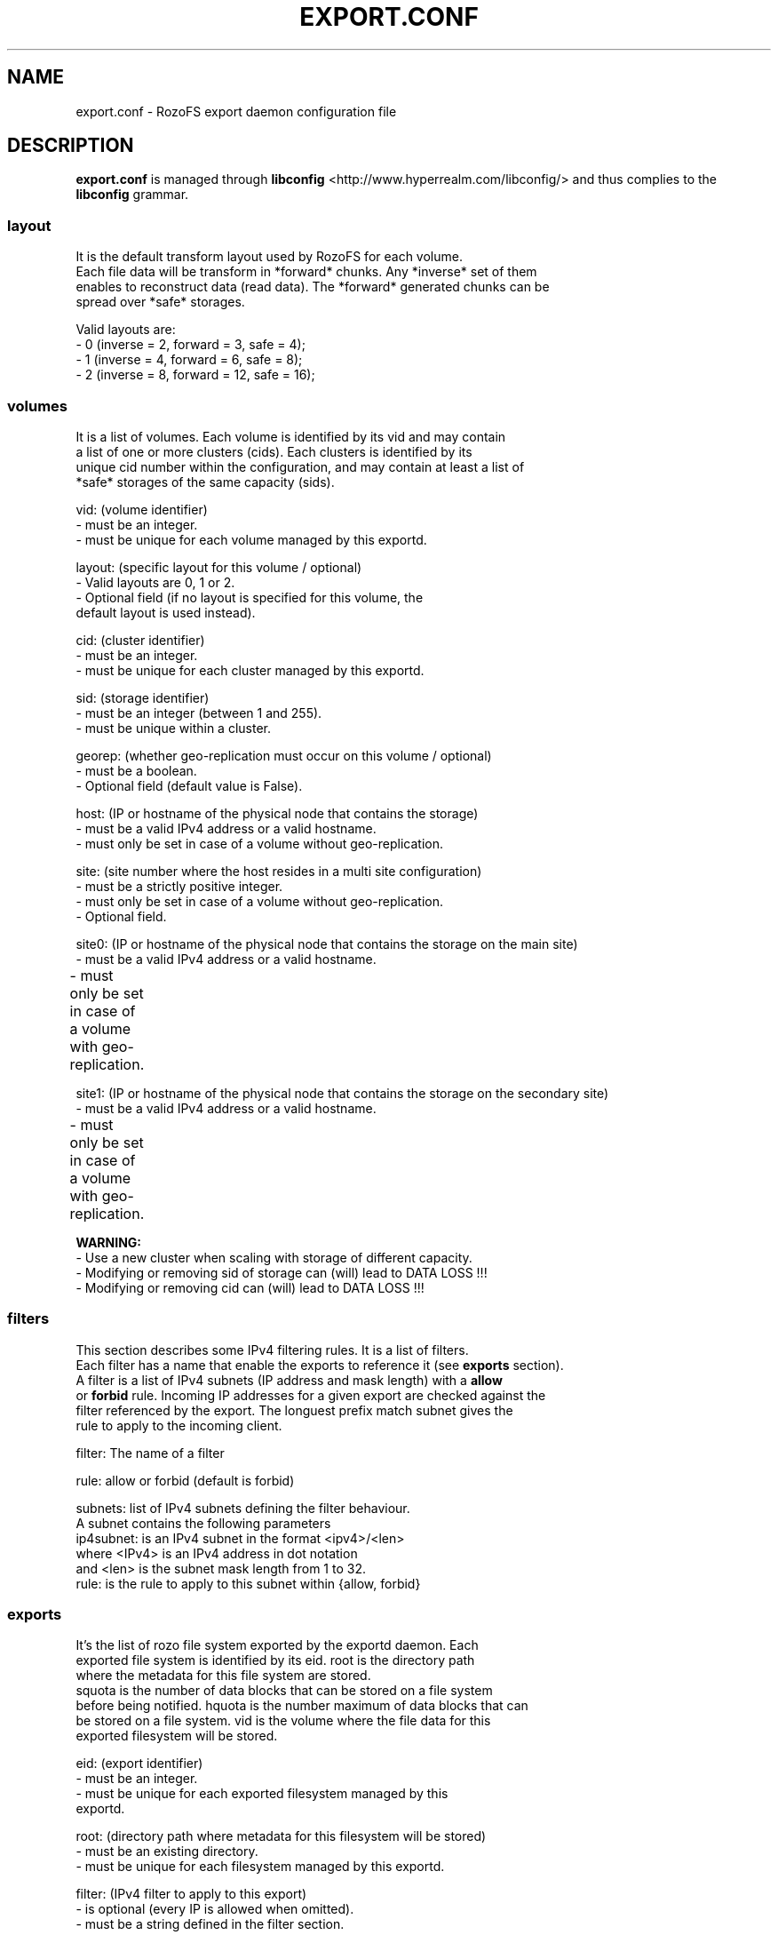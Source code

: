 .\" Process this file with
.\" groff -man -Tascii export.conf.5
.\"
.TH EXPORT.CONF 5 "APRIL 2014" RozoFS "User Manuals"
.SH NAME
export.conf \- RozoFS export daemon configuration file
.SH DESCRIPTION
.B export.conf
is managed through
.B libconfig
<http://www.hyperrealm.com/libconfig/>
and thus complies to the
.B libconfig
grammar.

.SS layout
    It is the default transform layout used by RozoFS for each volume.
    Each file data will be transform in *forward* chunks. Any *inverse* set of them
    enables to reconstruct data (read data). The *forward* generated chunks can be 
    spread over *safe* storages.

       Valid layouts are:
           - 0 (inverse = 2, forward = 3, safe = 4);
           - 1 (inverse = 4, forward = 6, safe = 8);
           - 2 (inverse = 8, forward = 12, safe = 16);


.SS volumes
   It is a list of volumes. Each volume is identified by its vid and may contain
   a list of one or more clusters (cids). Each clusters is identified by its
   unique cid number within the configuration, and may contain at least a list of 
   *safe* storages of the same capacity (sids).

       vid: (volume identifier)
               - must be an integer.
               - must be unique for each volume managed by this exportd.

       layout: (specific layout for this volume / optional)
               - Valid layouts are 0, 1 or 2.
               - Optional field (if no layout is specified for this volume, the
                 default layout is used instead).

       cid: (cluster identifier)
               - must be an integer.
               - must be unique for each cluster managed by this exportd.

       sid: (storage identifier)
               - must be an integer (between 1 and 255).
               - must be unique within a cluster.

       georep: (whether geo-replication must occur on this volume / optional)
               - must be a boolean.
               - Optional field (default value is False).

       host: (IP or hostname of the physical node that contains the storage)
               - must be a valid IPv4 address or a valid hostname.
               - must only be set in case of a volume without geo-replication.

       site: (site number where the host resides in a multi site configuration)
               - must be a strictly positive integer.
               - must only be set in case of a volume without geo-replication. 
               - Optional field. 

       site0: (IP or hostname of the physical node that contains the storage on the main site)
               - must be a valid IPv4 address or a valid hostname.
               - must only be set in case of a volume with geo-replication. 	       

       site1: (IP or hostname of the physical node that contains the storage on the secondary site)
               - must be a valid IPv4 address or a valid hostname.
               - must only be set in case of a volume with geo-replication. 	       


.B  WARNING:
   - Use a new cluster when scaling with storage of different capacity.
   - Modifying or removing sid of storage can (will) lead to DATA LOSS !!!
   - Modifying or removing cid can (will) lead to DATA LOSS !!!

.SS filters
   This section describes some IPv4 filtering rules. It is a list of filters.
   Each filter has a name that enable the exports to reference it (see 
.B exports
section).
   A filter is a list of IPv4 subnets (IP address and mask length) with a 
.B allow
   or 
.B forbid 
rule. Incoming IP addresses for a given export are checked against the
   filter referenced by the export. The longuest prefix match subnet gives the
   rule to apply to the incoming client.
   
        filter: The name of a filter
        
        rule: allow or forbid (default is forbid)
        
        subnets: list of IPv4 subnets defining the filter behaviour.        
                A subnet contains the following parameters
                ip4subnet: is an IPv4 subnet in the format <ipv4>/<len>        
                           where <IPv4> is an IPv4 address in dot notation
                           and <len> is the subnet mask length from 1 to 32.
                rule: is the rule to apply to this subnet within {allow, forbid}           

 
.SS exports
   It's the list of rozo file system exported by the exportd daemon. Each
   exported file system is identified by its eid. root is the directory path
   where the metadata for this file system are stored. 
   squota is the number of data blocks that can be stored on a file system
   before being notified. hquota is the number maximum of data blocks that can
   be stored on a file system. vid is the volume where the file data for this
   exported filesystem will be stored.

       eid: (export identifier)
               - must be an integer.
               - must be unique for each exported filesystem managed by this
                 exportd.

       root: (directory path where metadata for this filesystem will be stored)
               - must be an existing directory.
               - must be unique for each filesystem managed by this exportd.

       filter: (IPv4 filter to apply to this export)
               - is optional (every IP is allowed when omitted).
               - must be a string defined in the filter section.
       
       squota: (soft quota)
               - squota stands for soft quota which are non blocking quotas
                 i.e write operations will succeeded but exceeded quotas will
                 be notified in /var/run/exportd/export_[eid] monitoring file.
               - when no soft quota this field may be omitted.

       hquota: (hard quota)
               - hquota stands for blocking quotas which are blocking quotas
                 i.e every attempt to write beyond hquota will fail (EDQUOT).
               - when no hard quota this field may be omitted.

       for squota and hquota:
               - quotas are express in nb. of blocks (no suffix), Kilo, Mega,
                 Giga or Tera Bytes according to suffix K, M, G or T. Only the
                  first letter of  suffix is used that is: 128G is equivalent to
                 128Giga which in turn can be 128GigaBytes etc...
               - warning: any other suffix leads to quota express in blocks.

       vid: (volume identifier used to store file data for this filesystem)
               - must be an integer.
               - should exist in volume list.
               - several filesystem can use the same volume.

.SH EXAMPLE
.PP
.nf
.ta +3i

# sample /etc/rozofs/export.conf file
layout = 0; # Default layout 
volumes =   # List of volumes
(
    {
        # First volume using default layout
        vid    = 1; # Volume identifier
        cids=       # List of clusters of the volume
        (
            {
                # First cluster of the volume
                cid = 1; # Cluster identifier
                sids =   # List of storages of the cluster
                (
                    {sid = 01; host = "storage-node-1-1";},
                    {sid = 02; host = "storage-node-1-2";},
                    {sid = 03; host = "storage-node-1-3";},
                    {sid = 04; host = "storage-node-1-4";}
                );
            },
            {
                # Second cluster of volume
                cid = 2; # Cluster identifier
                sids =   # List of storages of the cluster
                (
                    {sid = 01; host = "storage-node-2-1";},
                    {sid = 02; host = "storage-node-2-2";},
                    {sid = 03; host = "storage-node-2-3";},
                    {sid = 04; host = "storage-node-2-4";}
                );
            }
        );
    },
    {
        # 2nd volume distributed on 4 sites
        vid    = 2; # Volume identifier
	layout = 1; # Specific layout for this volume
        cids=       # List of clusters of the volume
        (
            {
                # First cluster of the volume
                cid = 3; # Cluster identifier
                sids =   # List of storages of the cluster
                (
                    {sid = 01; host = "storage-site1-node1"; site=1;},
                    {sid = 02; host = "storage-site1-node2"; site=1;},
                    {sid = 03; host = "storage-site2-node3"; site=2;},
                    {sid = 04; host = "storage-site2-node4"; site=2;},
                    {sid = 05; host = "storage-site3-node5"; site=3;},
                    {sid = 06; host = "storage-site3-node6"; site=3;},
                    {sid = 07; host = "storage-site4-node7"; site=4;},
                    {sid = 08; host = "storage-site4-node8"; site=4;},
                );
            }
        );
    },    
    {
        # 3rd volume with georeplication
        vid = 3;       # Volume identifier
        georep = True; # Volume is geo-replicated 
        layout = 1;    # Specific layout for this volume
        cids =         # List of clusters for the volume
        (
            {
                # First cluster of this volume
                cid = 4; # Cluster identifier
                sids =   # List of storages of the cluster
                (
                    {sid = 01; site0 = "storage-node-3-1-0"; site1 = "storage-node-3-1-1";},
                    {sid = 02; site0 = "storage-node-3-2-0"; site1 = "storage-node-3-2-1";},
                    {sid = 03; site0 = "storage-node-3-3-0"; site1 = "storage-node-3-3-1";},
                    {sid = 04; site0 = "storage-node-3-4-0"; site1 = "storage-node-3-4-1";},
                    {sid = 05; site0 = "storage-node-3-5-0"; site1 = "storage-node-3-5-1";},
                    {sid = 06; site0 = "storage-node-3-6-0"; site1 = "storage-node-3-6-1";},
                    {sid = 07; site0 = "storage-node-3-7-0"; site1 = "storage-node-3-7-1";},
                    {sid = 08; site0 = "storage-node-3-8-0"; site1 = "storage-node-3-8-1";}
                );
            }
        );
    }
);

filters =
(
  {
    # Only 2 subnets are allowed 
    filter = "vol1",
    subnets =
    (
      { ip4subnet="10.10.0.0/24",     rule="allow"},
      { ip4subnet="10.20.0.0/24",     rule="allow"}
    );
  }
 ,{
    # Only one subnet is allowed except one forbidden IP address
    filter = "vol3",
    subnets =
    (
      { ip4subnet="192.168.0.0/24",   rule="allow"},
      { ip4subnet="192.168.0.22/32",  rule="forbid"}
    );
  }
);

exports = ( # List of exported filesystem

    # exported file systems on volume 1
    {eid = 1; root = "/path/to/foo1"; filter="vol1", squota="128G"; hquota="256G"; vid=1;},
    {eid = 2; root = "/path/to/foo2"; filter="vol1", squota="256G"; hquota="512G"; vid=1;},
    {eid = 3; root = "/path/to/foo3"; filter="vol1", vid=1;},

    # exported file systems on volume 2
    {eid = 4; root = "/path/to/bar1"; vid=2;}
    {eid = 5; root = "/path/to/bar2"; vid=2;}
    
    # exported file systems on volume 3
    {eid = 6; root = "/path/to/geo"; filter="vol3", vid=3;}

    # ...
);

.SH FILES
.I /etc/rozofs/export.conf (/usr/local/etc/rozofs/export.conf)
.RS
The system wide configuration file.
.\".SH ENVIRONMENT
.\".SH DIAGNOSTICS
.\".SH BUGS
.SH AUTHOR
Fizians <http://www.fizians.com>
.SH "SEE ALSO"
.BR rozofs (7),
.BR exportd (8)
